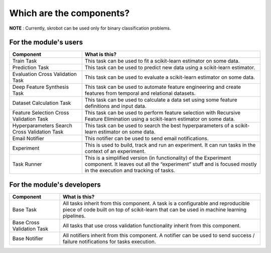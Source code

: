 Which are the components?
=========================

**NOTE** : Currently, skrobot can be used only for binary classification problems.

For the module's users
----------------------

+---------------------------------+------------------------------------+
| Component                       | What is this?                      |
+=================================+====================================+
| Train Task                      | This task can be used to fit a     |
|                                 | scikit-learn estimator on some     |
|                                 | data.                              |
+---------------------------------+------------------------------------+
| Prediction Task                 | This task can be used to predict   |
|                                 | new data using a scikit-learn      |
|                                 | estimator.                         |
+---------------------------------+------------------------------------+
| Evaluation Cross Validation     | This task can be used to evaluate  |
| Task                            | a scikit-learn estimator on some   |
|                                 | data.                              |
+---------------------------------+------------------------------------+
| Deep Feature Synthesis Task     | This task can be used to automate  |
|                                 | feature engineering and create     |
|                                 | features from temporal and         |
|                                 | relational datasets.               |
+---------------------------------+------------------------------------+
| Dataset Calculation Task        | This task can be used to calculate |
|                                 | a data set using some feature      |
|                                 | definitions and input data.        |
+---------------------------------+------------------------------------+
| Feature Selection Cross         | This task can be used to perform   |
| Validation Task                 | feature selection with Recursive   |
|                                 | Feature Elimination using a        |
|                                 | scikit-learn estimator on some     |
|                                 | data.                              |
+---------------------------------+------------------------------------+
| Hyperparameters Search Cross    | This task can be used to search    |
| Validation Task                 | the best hyperparameters of a      |
|                                 | scikit-learn estimator on some     |
|                                 | data.                              |
+---------------------------------+------------------------------------+
| Email Notifier                  | This notifier can be used to       |
|                                 | send email notifications.          |
+---------------------------------+------------------------------------+
| Experiment                      | This is used to build, track and   |
|                                 | run an experiment. It can run      |
|                                 | tasks in the context of an         |
|                                 | experiment.                        |
+---------------------------------+------------------------------------+
| Task Runner                     | This is a simplified version (in   |
|                                 | functionality) of the Experiment   |
|                                 | component. It leaves out all the   |
|                                 | “experiment” stuff and is focused  |
|                                 | mostly in the execution and        |
|                                 | tracking of tasks.                 |
+---------------------------------+------------------------------------+

For the module's developers
---------------------------

+---------------------------------+------------------------------------+
| Component                       | What is this?                      |
+=================================+====================================+
| Base Task                       | All tasks inherit from this        |
|                                 | component. A task is a             |
|                                 | configurable and reproducible      |
|                                 | piece of code built on top of      |
|                                 | scikit-learn that can be used in   |
|                                 | machine learning pipelines.        |
+---------------------------------+------------------------------------+
| Base Cross Validation Task      | All tasks that use cross           |
|                                 | validation functionality inherit   |
|                                 | from this component.               |
+---------------------------------+------------------------------------+
| Base Notifier                   | All notifiers inherit from this    |
|                                 | component. A notifier can be used  |
|                                 | to send success / failure          |
|                                 | notifications for tasks execution. |
+---------------------------------+------------------------------------+